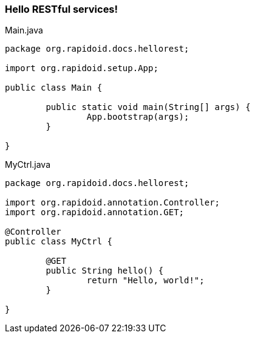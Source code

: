=== Hello RESTful services![[app-listing]]
[source,java]
.Main.java
----
package org.rapidoid.docs.hellorest;

import org.rapidoid.setup.App;

public class Main {

	public static void main(String[] args) {
		App.bootstrap(args);
	}

}
----

[[app-listing]]
[source,java]
.MyCtrl.java
----
package org.rapidoid.docs.hellorest;

import org.rapidoid.annotation.Controller;
import org.rapidoid.annotation.GET;

@Controller
public class MyCtrl {

	@GET
	public String hello() {
		return "Hello, world!";
	}

}
----


